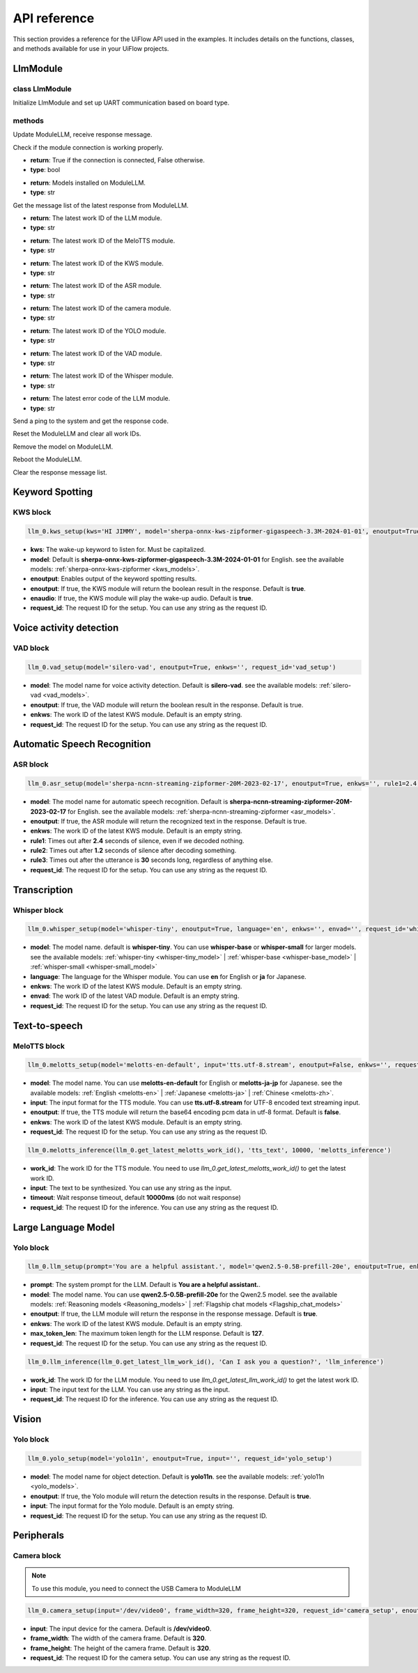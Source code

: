 API reference
=============

This section provides a reference for the UiFlow API used in the examples. It includes details on the functions, classes, and methods available for use in your UiFlow projects.

LlmModule
----------

class LlmModule
~~~~~~~~~~~~~~~

.. image:: ../images/uiflow2/api/uiflow2_block_1748403157624.svg
   :alt: Example image

Initialize LlmModule and set up UART communication based on board type.

methods
~~~~~~~

.. image:: ../images/uiflow2/api/uiflow2_block_1748403454549.svg
   :alt: Example image

Update ModuleLLM, receive response message.

.. image:: ../images/uiflow2/api/uiflow2_block_1748403618359.svg
   :alt: Example image

Check if the module connection is working properly.

- **return**: True if the connection is connected, False otherwise.
- **type**: bool

.. image:: ../images/uiflow2/api/uiflow2_block_1748403897140.svg
   :alt: Example image

- **return**: Models installed on ModuleLLM.
- **type**: str

.. image:: ../images/uiflow2/api/uiflow2_block_1748404181224.svg
   :alt: Example image

Get the message list of the latest response from ModuleLLM.

.. image:: ../images/uiflow2/api/uiflow2_block_1748404182711.svg
   :alt: Example image

- **return**: The latest work ID of the LLM module.
- **type**: str

.. image:: ../images/uiflow2/api/uiflow2_block_1748404186647.svg
   :alt: Example image

- **return**: The latest work ID of the MeloTTS module.
- **type**: str

.. image:: ../images/uiflow2/api/uiflow2_block_1748404187848.svg
   :alt: Example image

- **return**: The latest work ID of the KWS module.
- **type**: str

.. image:: ../images/uiflow2/api/uiflow2_block_1748404189168.svg
   :alt: Example image

- **return**: The latest work ID of the ASR module.
- **type**: str

.. image:: ../images/uiflow2/api/uiflow2_block_1748404190464.svg
   :alt: Example image

- **return**: The latest work ID of the camera module.
- **type**: str

.. image:: ../images/uiflow2/api/uiflow2_block_1748404191776.svg
   :alt: Example image

- **return**: The latest work ID of the YOLO module.
- **type**: str

.. image:: ../images/uiflow2/api/uiflow2_block_1748404193016.svg
   :alt: Example image

- **return**: The latest work ID of the VAD module.
- **type**: str

.. image:: ../images/uiflow2/api/uiflow2_block_1748404194752.svg
   :alt: Example image

- **return**: The latest work ID of the Whisper module.
- **type**: str

.. image:: ../images/uiflow2/api/uiflow2_block_1748404196472.svg
   :alt: Example image

- **return**: The latest error code of the LLM module.
- **type**: str

.. image:: ../images/uiflow2/api/uiflow2_block_1748404205552.svg
   :alt: Example image

Send a ping to the system and get the response code.

.. image:: ../images/uiflow2/api/uiflow2_block_1748404206888.svg
   :alt: Example image

Reset the ModuleLLM and clear all work IDs.

.. image:: ../images/uiflow2/api/uiflow2_block_1748404209345.svg
   :alt: Example image

Remove the model on ModuleLLM.

.. image:: ../images/uiflow2/api/uiflow2_block_1748404210913.svg
   :alt: Example image

Reboot the ModuleLLM.

.. image:: ../images/uiflow2/api/uiflow2_block_1748404212840.svg
   :alt: Example image

Clear the response message list.

Keyword Spotting
----------------

KWS block
~~~~~~~~~

.. image:: ../images/uiflow2/api/uiflow2_block_1748399000956.svg
   :alt: Example image

.. code-block:: python

    llm_0.kws_setup(kws='HI JIMMY', model='sherpa-onnx-kws-zipformer-gigaspeech-3.3M-2024-01-01', enoutput=True, enaudio=True, request_id='kws_setup')

- **kws**: The wake-up keyword to listen for. Must be capitalized.
- **model**: Default is **sherpa-onnx-kws-zipformer-gigaspeech-3.3M-2024-01-01** for English. see the available models: :ref:`sherpa-onnx-kws-zipformer <kws_models>`.
- **enoutput**: Enables output of the keyword spotting results.
- **enoutput**: If true, the KWS module will return the boolean result in the response. Default is **true**.
- **enaudio**: If true, the KWS module will play the wake-up audio. Default is **true**.
- **request_id**: The request ID for the setup. You can use any string as the request ID.

Voice activity detection
------------------------

VAD block
~~~~~~~~~
.. image:: ../images/uiflow2/api/uiflow2_block_1748400451912.svg
   :alt: Example image

.. code-block:: python

    llm_0.vad_setup(model='silero-vad', enoutput=True, enkws='', request_id='vad_setup')

- **model**: The model name for voice activity detection. Default is **silero-vad**. see the available models: :ref:`silero-vad <vad_models>`.
- **enoutput**: If true, the VAD module will return the boolean result in the response. Default is true.
- **enkws**: The work ID of the latest KWS module. Default is an empty string.
- **request_id**: The request ID for the setup. You can use any string as the request ID.

Automatic Speech Recognition
----------------------------

ASR block
~~~~~~~~~

.. image:: ../images/uiflow2/api/uiflow2_block_1748400741705.svg
   :alt: Example image

.. code-block:: python

    llm_0.asr_setup(model='sherpa-ncnn-streaming-zipformer-20M-2023-02-17', enoutput=True, enkws='', rule1=2.4, rule2=1.2, rule3=30, request_id='asr_setup')

- **model**: The model name for automatic speech recognition. Default is **sherpa-ncnn-streaming-zipformer-20M-2023-02-17** for English. see the available models: :ref:`sherpa-ncnn-streaming-zipformer <asr_models>`.
- **enoutput**: If true, the ASR module will return the recognized text in the response. Default is true.
- **enkws**: The work ID of the latest KWS module. Default is an empty string.
- **rule1**: Times out after **2.4** seconds of silence, even if we decoded nothing.
- **rule2**: Times out after **1.2** seconds of silence after decoding something.
- **rule3**: Times out after the utterance is **30** seconds long, regardless of anything else.
- **request_id**: The request ID for the setup. You can use any string as the request ID.

Transcription
-------------

Whisper block
~~~~~~~~~~~~~

.. image:: ../images/uiflow2/api/uiflow2_block_1748401132961.svg
   :alt: Example image

.. code-block:: python

    llm_0.whisper_setup(model='whisper-tiny', enoutput=True, language='en', enkws='', envad='', request_id='whisper_setup')

- **model**: The model name. default is **whisper-tiny**. You can use **whisper-base** or **whisper-small** for larger models. see the available models: :ref:`whisper-tiny <whisper-tiny_model>` | :ref:`whisper-base <whisper-base_model>` | :ref:`whisper-small <whisper-small_model>`
- **language**: The language for the Whisper module. You can use **en** for English or **ja** for Japanese.
- **enkws**: The work ID of the latest KWS module. Default is an empty string.
- **envad**: The work ID of the latest VAD module. Default is an empty string.
- **request_id**: The request ID for the setup. You can use any string as the request ID.

Text-to-speech
--------------

MeloTTS block
~~~~~~~~~~~~~

.. image:: ../images/uiflow2/api/uiflow2_block_1748401390510.svg
   :alt: Example image

.. code-block:: python

    llm_0.melotts_setup(model='melotts-en-default', input='tts.utf-8.stream', enoutput=False, enkws='', request_id='melotts_setup')

- **model**: The model name. You can use **melotts-en-default** for English or **melotts-ja-jp** for Japanese. see the available models: :ref:`English <melotts-en>` | :ref:`Japanese <melotts-ja>` | :ref:`Chinese <melotts-zh>`.
- **input**: The input format for the TTS module. You can use **tts.utf-8.stream** for UTF-8 encoded text streaming input.
- **enoutput**: If true, the TTS module will return the base64 encoding pcm data in utf-8 format. Default is **false**.
- **enkws**: The work ID of the latest KWS module. Default is an empty string.
- **request_id**: The request ID for the setup. You can use any string as the request ID.

.. image:: ../images/uiflow2/api/uiflow2_block_1748401392406.svg
   :alt: Example image

.. code-block:: python

    llm_0.melotts_inference(llm_0.get_latest_melotts_work_id(), 'tts_text', 10000, 'melotts_inference')

- **work_id**: The work ID for the TTS module. You need to use `llm_0.get_latest_melotts_work_id()` to get the latest work ID.
- **input**: The text to be synthesized. You can use any string as the input.
- **timeout**: Wait response timeout, default **10000ms** (do not wait response)
- **request_id**: The request ID for the inference. You can use any string as the request ID.

Large Language Model
--------------------

Yolo block
~~~~~~~~~~

.. image:: ../images/uiflow2/api/uiflow2_block_1748402047027.svg
   :alt: Example image

.. code-block:: python

    llm_0.llm_setup(prompt='You are a helpful assistant.', model='qwen2.5-0.5B-prefill-20e', enoutput=True, enkws='', max_token_len=127, request_id='llm_setup')

- **prompt**: The system prompt for the LLM. Default is **You are a helpful assistant.**.
- **model**: The model name. You can use **qwen2.5-0.5B-prefill-20e** for the Qwen2.5 model. see the available models: :ref:`Reasoning models <Reasoning_models>` | :ref:`Flagship chat models <Flagship_chat_models>`
- **enoutput**: If true, the LLM module will return the response in the response message. Default is **true**.
- **enkws**: The work ID of the latest KWS module. Default is an empty string.
- **max_token_len**: The maximum token length for the LLM response. Default is **127**.
- **request_id**: The request ID for the setup. You can use any string as the request ID.

.. image:: ../images/uiflow2/api/uiflow2_block_1748426989330.svg
   :alt: Example image

.. code-block:: python

  llm_0.llm_inference(llm_0.get_latest_llm_work_id(), 'Can I ask you a question?', 'llm_inference')

- **work_id**: The work ID for the LLM module. You need to use `llm_0.get_latest_llm_work_id()` to get the latest work ID.
- **input**: The input text for the LLM. You can use any string as the input.
- **request_id**: The request ID for the inference. You can use any string as the request ID.

Vision
------

Yolo block
~~~~~~~~~~

.. image:: ../images/uiflow2/api/uiflow2_block_1748402630617.svg
   :alt: Example image

.. code-block:: python

    llm_0.yolo_setup(model='yolo11n', enoutput=True, input='', request_id='yolo_setup')

- **model**: The model name for object detection. Default is **yolo11n**. see the available models: :ref:`yolo11n <yolo_models>`.
- **enoutput**: If true, the Yolo module will return the detection results in the response. Default is **true**.
- **input**: The input format for the Yolo module. Default is an empty string.
- **request_id**: The request ID for the setup. You can use any string as the request ID.

Peripherals
-----------

Camera block
~~~~~~~~~~~~

.. Note::
    To use this module, you need to connect the USB Camera to ModuleLLM

.. image:: ../images/uiflow2/api/uiflow2_block_1748402813155.svg
   :alt: Example image

.. code-block:: python

    llm_0.camera_setup(input='/dev/video0', frame_width=320, frame_height=320, request_id='camera_setup', enoutput=False)

- **input**: The input device for the camera. Default is **/dev/video0**.
- **frame_width**: The width of the camera frame. Default is **320**.
- **frame_height**: The height of the camera frame. Default is **320**.
- **request_id**: The request ID for the camera setup. You can use any string as the request ID.